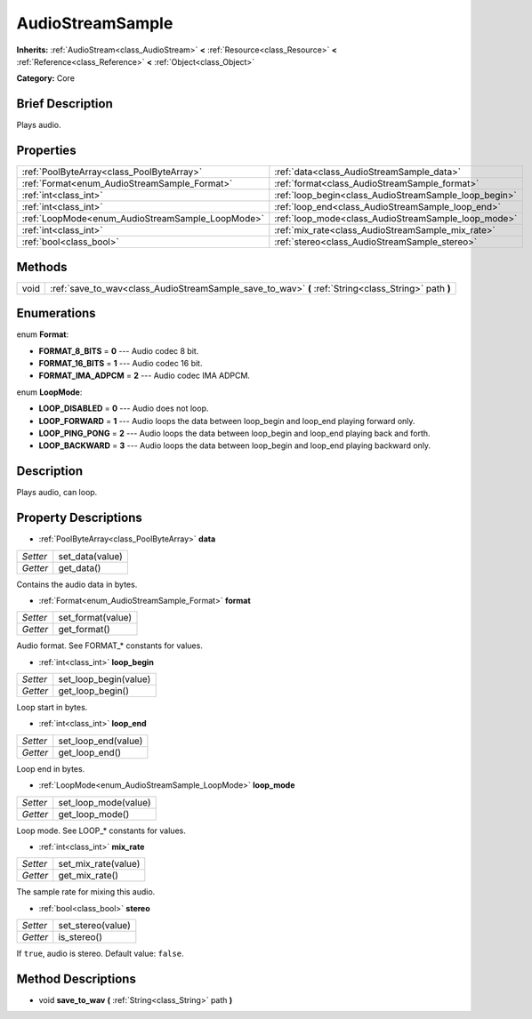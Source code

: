.. Generated automatically by doc/tools/makerst.py in Godot's source tree.
.. DO NOT EDIT THIS FILE, but the AudioStreamSample.xml source instead.
.. The source is found in doc/classes or modules/<name>/doc_classes.

.. _class_AudioStreamSample:

AudioStreamSample
=================

**Inherits:** :ref:`AudioStream<class_AudioStream>` **<** :ref:`Resource<class_Resource>` **<** :ref:`Reference<class_Reference>` **<** :ref:`Object<class_Object>`

**Category:** Core

Brief Description
-----------------

Plays audio.

Properties
----------

+--------------------------------------------------+-------------------------------------------------------+
| :ref:`PoolByteArray<class_PoolByteArray>`        | :ref:`data<class_AudioStreamSample_data>`             |
+--------------------------------------------------+-------------------------------------------------------+
| :ref:`Format<enum_AudioStreamSample_Format>`     | :ref:`format<class_AudioStreamSample_format>`         |
+--------------------------------------------------+-------------------------------------------------------+
| :ref:`int<class_int>`                            | :ref:`loop_begin<class_AudioStreamSample_loop_begin>` |
+--------------------------------------------------+-------------------------------------------------------+
| :ref:`int<class_int>`                            | :ref:`loop_end<class_AudioStreamSample_loop_end>`     |
+--------------------------------------------------+-------------------------------------------------------+
| :ref:`LoopMode<enum_AudioStreamSample_LoopMode>` | :ref:`loop_mode<class_AudioStreamSample_loop_mode>`   |
+--------------------------------------------------+-------------------------------------------------------+
| :ref:`int<class_int>`                            | :ref:`mix_rate<class_AudioStreamSample_mix_rate>`     |
+--------------------------------------------------+-------------------------------------------------------+
| :ref:`bool<class_bool>`                          | :ref:`stereo<class_AudioStreamSample_stereo>`         |
+--------------------------------------------------+-------------------------------------------------------+

Methods
-------

+-------+------------------------------------------------------------------------------------------------------+
| void  | :ref:`save_to_wav<class_AudioStreamSample_save_to_wav>` **(** :ref:`String<class_String>` path **)** |
+-------+------------------------------------------------------------------------------------------------------+

Enumerations
------------

.. _enum_AudioStreamSample_Format:

enum **Format**:

- **FORMAT_8_BITS** = **0** --- Audio codec 8 bit.

- **FORMAT_16_BITS** = **1** --- Audio codec 16 bit.

- **FORMAT_IMA_ADPCM** = **2** --- Audio codec IMA ADPCM.

.. _enum_AudioStreamSample_LoopMode:

enum **LoopMode**:

- **LOOP_DISABLED** = **0** --- Audio does not loop.

- **LOOP_FORWARD** = **1** --- Audio loops the data between loop_begin and loop_end playing forward only.

- **LOOP_PING_PONG** = **2** --- Audio loops the data between loop_begin and loop_end playing back and forth.

- **LOOP_BACKWARD** = **3** --- Audio loops the data between loop_begin and loop_end playing backward only.

Description
-----------

Plays audio, can loop.

Property Descriptions
---------------------

.. _class_AudioStreamSample_data:

- :ref:`PoolByteArray<class_PoolByteArray>` **data**

+----------+-----------------+
| *Setter* | set_data(value) |
+----------+-----------------+
| *Getter* | get_data()      |
+----------+-----------------+

Contains the audio data in bytes.

.. _class_AudioStreamSample_format:

- :ref:`Format<enum_AudioStreamSample_Format>` **format**

+----------+-------------------+
| *Setter* | set_format(value) |
+----------+-------------------+
| *Getter* | get_format()      |
+----------+-------------------+

Audio format. See FORMAT\_\* constants for values.

.. _class_AudioStreamSample_loop_begin:

- :ref:`int<class_int>` **loop_begin**

+----------+-----------------------+
| *Setter* | set_loop_begin(value) |
+----------+-----------------------+
| *Getter* | get_loop_begin()      |
+----------+-----------------------+

Loop start in bytes.

.. _class_AudioStreamSample_loop_end:

- :ref:`int<class_int>` **loop_end**

+----------+---------------------+
| *Setter* | set_loop_end(value) |
+----------+---------------------+
| *Getter* | get_loop_end()      |
+----------+---------------------+

Loop end in bytes.

.. _class_AudioStreamSample_loop_mode:

- :ref:`LoopMode<enum_AudioStreamSample_LoopMode>` **loop_mode**

+----------+----------------------+
| *Setter* | set_loop_mode(value) |
+----------+----------------------+
| *Getter* | get_loop_mode()      |
+----------+----------------------+

Loop mode. See LOOP\_\* constants for values.

.. _class_AudioStreamSample_mix_rate:

- :ref:`int<class_int>` **mix_rate**

+----------+---------------------+
| *Setter* | set_mix_rate(value) |
+----------+---------------------+
| *Getter* | get_mix_rate()      |
+----------+---------------------+

The sample rate for mixing this audio.

.. _class_AudioStreamSample_stereo:

- :ref:`bool<class_bool>` **stereo**

+----------+-------------------+
| *Setter* | set_stereo(value) |
+----------+-------------------+
| *Getter* | is_stereo()       |
+----------+-------------------+

If ``true``, audio is stereo. Default value: ``false``.

Method Descriptions
-------------------

.. _class_AudioStreamSample_save_to_wav:

- void **save_to_wav** **(** :ref:`String<class_String>` path **)**

